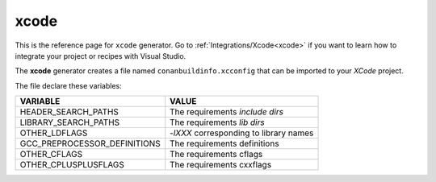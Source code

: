 .. _xcode_generator:

xcode
=====

.. container:: out_reference_box

    This is the reference page for ``xcode`` generator.
    Go to :ref:`Integrations/Xcode<xcode>` if you want to learn how to integrate your project or recipes with Visual Studio.




The **xcode** generator creates a file named ``conanbuildinfo.xcconfig`` that can be imported to your *XCode* project.

The file declare these variables:

+--------------------------------+----------------------------------------------------------------------+
| VARIABLE                       | VALUE                                                                |
+================================+======================================================================+
| HEADER_SEARCH_PATHS            | The requirements `include dirs`                                      |
+--------------------------------+----------------------------------------------------------------------+
| LIBRARY_SEARCH_PATHS           | The requirements `lib dirs`                                          |
+--------------------------------+----------------------------------------------------------------------+
| OTHER_LDFLAGS                  | `-lXXX` corresponding to library names                               |
+--------------------------------+----------------------------------------------------------------------+
| GCC_PREPROCESSOR_DEFINITIONS   | The requirements definitions                                         |
+--------------------------------+----------------------------------------------------------------------+
| OTHER_CFLAGS                   | The requirements cflags                                              |
+--------------------------------+----------------------------------------------------------------------+
| OTHER_CPLUSPLUSFLAGS           | The requirements cxxflags                                            |
+--------------------------------+----------------------------------------------------------------------+
